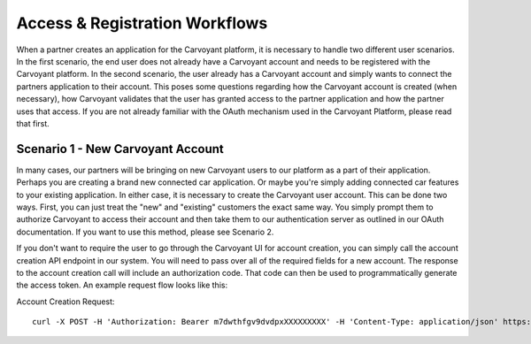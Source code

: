 Access & Registration Workflows
===============================

When a partner creates an application for the Carvoyant platform, it is necessary to handle two different user scenarios.  In the first scenario, the end user does not already have a Carvoyant account and needs to be registered with the Carvoyant platform.  In the second scenario, the user already has a Carvoyant account and simply wants to connect the partners application to their account. This poses some questions regarding how the Carvoyant account is created (when necessary), how Carvoyant validates that the user has granted access to the partner application and how the partner uses that access.  If you are not already familiar with the OAuth mechanism used in the Carvoyant Platform, please read that first.

Scenario 1 - New Carvoyant Account
----------------------------------

In many cases, our partners will be bringing on new Carvoyant users to our platform as a part of their application.  Perhaps you are creating a brand new connected car application.  Or maybe you're simply adding connected car features to your existing application.  In either case, it is necessary to create the Carvoyant user account.  This can be done two ways. First, you can just treat the "new" and "existing" customers the exact same way.  You simply prompt them to authorize Carvoyant to access their account and then take them to our authentication server as outlined in our OAuth documentation.  If you want to use this method, please see Scenario 2.

If you don't want to require the user to go through the Carvoyant UI for account creation, you can simply call the account creation API endpoint in our system. You will need to pass over all of the required fields for a new account.  The response to the account creation call will include an authorization code.  That code can then be used to programmatically generate the access token.  An example request flow looks like this:

Account Creation Request::

   curl -X POST -H 'Authorization: Bearer m7dwthfgv9dvdpxXXXXXXXXX' -H 'Content-Type: application/json' https://sandbox-api.carvoyant.com/sandbox/api/account/ -d '{"firstName": "Doc","lastName": "Test","email": "matt@carvoyant.com","username": "doctest","password": "doctestpassword"}'